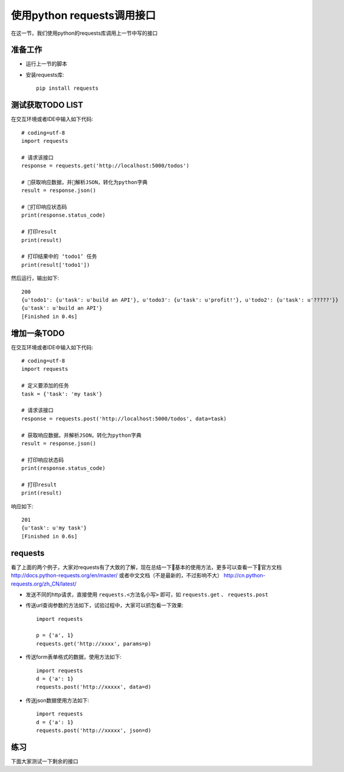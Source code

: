 使用python requests调用接口
======================================
在这一节，我们使用python的requests库调用上一节中写的接口

准备工作
--------------------------------------

* 运行上一节的脚本
* 安装requests库::
  
    pip install requests

测试获取TODO LIST
--------------------------------------
在交互环境或者IDE中输入如下代码::

    # coding=utf-8
    import requests

    # 请求该接口
    response = requests.get('http://localhost:5000/todos')

    # 获取响应数据，并解析JSON，转化为python字典
    result = response.json()

    # 打印响应状态码
    print(response.status_code)

    # 打印result
    print(result)

    # 打印结果中的 ‘todo1’ 任务
    print(result['todo1'])

然后运行，输出如下::

    200
    {u'todo1': {u'task': u'build an API'}, u'todo3': {u'task': u'profit!'}, u'todo2': {u'task': u'?????'}}
    {u'task': u'build an API'}
    [Finished in 0.4s]

增加一条TODO
---------------------------------------
在交互环境或者IDE中输入如下代码::

    # coding=utf-8
    import requests

    # 定义要添加的任务
    task = {'task': 'my task'}

    # 请求该接口
    response = requests.post('http://localhost:5000/todos', data=task)

    # 获取响应数据，并解析JSON，转化为python字典
    result = response.json()

    # 打印响应状态码
    print(response.status_code)

    # 打印result
    print(result)

响应如下::

    201
    {u'task': u'my task'}
    [Finished in 0.6s]

requests
---------------------------------------
看了上面的两个例子，大家对requests有了大致的了解，现在总结一下基本的使用方法，更多可以查看一下官方文档 http://docs.python-requests.org/en/master/ 或者中文文档（不是最新的，不过影响不大） http://cn.python-requests.org/zh_CN/latest/

* 发送不同的http请求，直接使用 ``requests.<方法名小写>`` 即可，如 ``requests.get`` 、 ``requests.post`` 

* 传送url查询参数的方法如下，试验过程中，大家可以抓包看一下效果::

    import requests

    p = {'a', 1}
    requests.get('http://xxxx', params=p)


* 传送form表单格式的数据，使用方法如下::

    import requests
    d = {'a': 1}
    requests.post('http://xxxxx', data=d)

* 传送json数据使用方法如下::

    import requests
    d = {'a': 1}
    requests.post('http://xxxxx', json=d)
    

练习
---------------------------------------
下面大家测试一下剩余的接口
